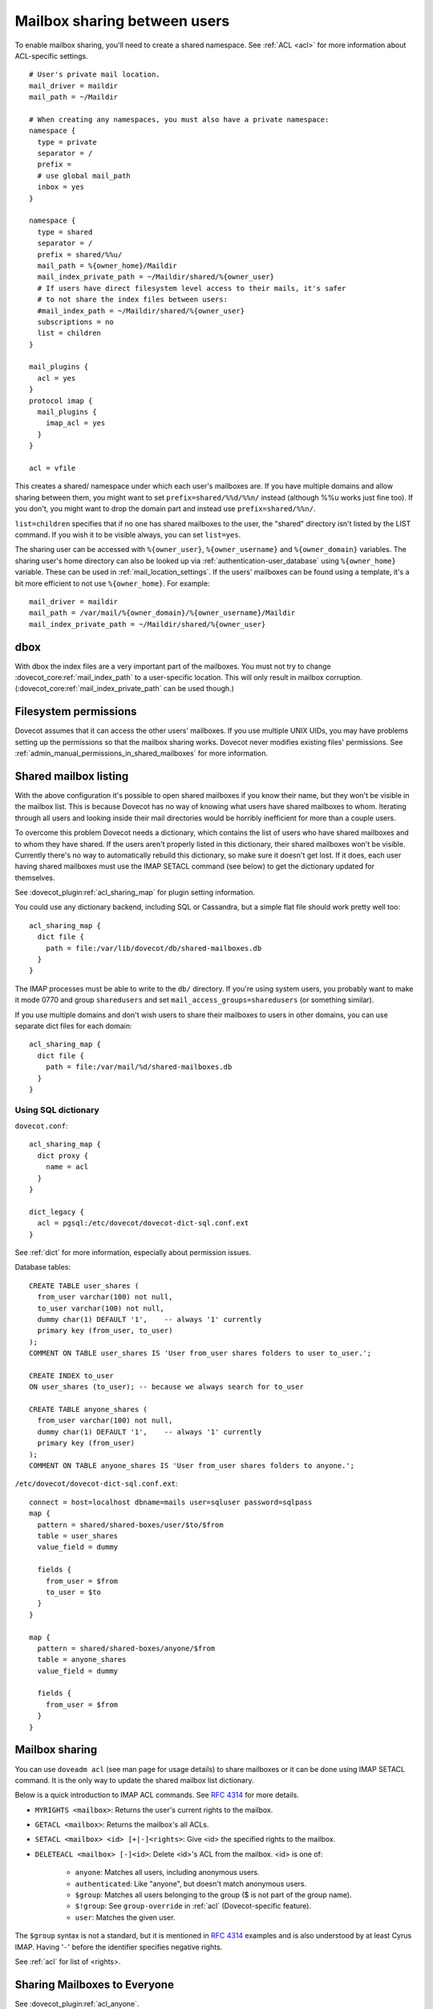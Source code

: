 .. _user_shared_mailboxes:

=============================
Mailbox sharing between users
=============================

To enable mailbox sharing, you'll need to create a shared namespace. See
:ref:`ACL <acl>` for more information about ACL-specific settings.

::

   # User's private mail location.
   mail_driver = maildir
   mail_path = ~/Maildir

   # When creating any namespaces, you must also have a private namespace:
   namespace {
     type = private
     separator = /
     prefix =
     # use global mail_path
     inbox = yes
   }

   namespace {
     type = shared
     separator = /
     prefix = shared/%%u/
     mail_path = %{owner_home}/Maildir
     mail_index_private_path = ~/Maildir/shared/%{owner_user}
     # If users have direct filesystem level access to their mails, it's safer
     # to not share the index files between users:
     #mail_index_path = ~/Maildir/shared/%{owner_user}
     subscriptions = no
     list = children
   }

   mail_plugins {
     acl = yes
   }
   protocol imap {
     mail_plugins {
       imap_acl = yes
     }
   }

   acl = vfile

This creates a shared/ namespace under which each user's mailboxes are.
If you have multiple domains and allow sharing between them, you might
want to set ``prefix=shared/%%d/%%n/`` instead (although %%u works just
fine too). If you don't, you might want to drop the domain part and
instead use ``prefix=shared/%%n/``.

``list=children`` specifies that if no one has shared mailboxes to the
user, the "shared" directory isn't listed by the LIST command. If you
wish it to be visible always, you can set ``list=yes``.

The sharing user can be accessed with ``%{owner_user}``, ``%{owner_username}``
and ``%{owner_domain}`` variables. The sharing user's home directory can also
be looked up via :ref:`authentication-user_database` using ``%{owner_home}``
variable. These can be used in :ref:`mail_location_settings`.
If the users' mailboxes can be found using a template, it's a bit more
efficient to not use ``%{owner_home}``. For example:

::

     mail_driver = maildir
     mail_path = /var/mail/%{owner_domain}/%{owner_username}/Maildir
     mail_index_private_path = ~/Maildir/shared/%{owner_user}


dbox
----

With dbox the index files are a very important part of the mailboxes.
You must not try to change :dovecot_core:ref:`mail_index_path` to a
user-specific location. This will only result in mailbox corruption.
(:dovecot_core:ref:`mail_index_private_path` can be used though.)

Filesystem permissions
----------------------

Dovecot assumes that it can access the other users' mailboxes. If you
use multiple UNIX UIDs, you may have problems setting up the permissions
so that the mailbox sharing works. Dovecot never modifies existing
files' permissions. See :ref:`admin_manual_permissions_in_shared_mailboxes`
for more information.


.. _user_shared_mailboxes_shared_mailbox_listing:

Shared mailbox listing
----------------------

With the above configuration it's possible to open shared mailboxes if
you know their name, but they won't be visible in the mailbox list. This
is because Dovecot has no way of knowing what users have shared
mailboxes to whom. Iterating through all users and looking inside their
mail directories would be horribly inefficient for more than a couple
users.

To overcome this problem Dovecot needs a dictionary, which contains the
list of users who have shared mailboxes and to whom they have shared. If
the users aren't properly listed in this dictionary, their shared
mailboxes won't be visible. Currently there's no way to automatically
rebuild this dictionary, so make sure it doesn't get lost. If it does,
each user having shared mailboxes must use the IMAP SETACL command (see
below) to get the dictionary updated for themselves.

See :dovecot_plugin:ref:`acl_sharing_map` for plugin setting information.

You could use any dictionary backend, including SQL or Cassandra, but a
simple flat file should work pretty well too:

::

   acl_sharing_map {
     dict file {
       path = file:/var/lib/dovecot/db/shared-mailboxes.db
     }
   }

The IMAP processes must be able to write to the ``db/`` directory. If
you're using system users, you probably want to make it mode 0770 and
group ``sharedusers`` and set ``mail_access_groups=sharedusers`` (or
something similar).

If you use multiple domains and don't wish users to share their
mailboxes to users in other domains, you can use separate dict files for
each domain:

::

   acl_sharing_map {
     dict file {
       path = file:/var/mail/%d/shared-mailboxes.db
     }
   }

Using SQL dictionary
~~~~~~~~~~~~~~~~~~~~

``dovecot.conf``:

::

   acl_sharing_map {
     dict proxy {
       name = acl
     }
   }

   dict_legacy {
     acl = pgsql:/etc/dovecot/dovecot-dict-sql.conf.ext
   }

See :ref:`dict` for more information, especially about permission issues.

Database tables:

::

   CREATE TABLE user_shares (
     from_user varchar(100) not null,
     to_user varchar(100) not null,
     dummy char(1) DEFAULT '1',    -- always '1' currently
     primary key (from_user, to_user)
   );
   COMMENT ON TABLE user_shares IS 'User from_user shares folders to user to_user.';

   CREATE INDEX to_user
   ON user_shares (to_user); -- because we always search for to_user

   CREATE TABLE anyone_shares (
     from_user varchar(100) not null,
     dummy char(1) DEFAULT '1',    -- always '1' currently
     primary key (from_user)
   );
   COMMENT ON TABLE anyone_shares IS 'User from_user shares folders to anyone.';

``/etc/dovecot/dovecot-dict-sql.conf.ext``:

::

   connect = host=localhost dbname=mails user=sqluser password=sqlpass
   map {
     pattern = shared/shared-boxes/user/$to/$from
     table = user_shares
     value_field = dummy

     fields {
       from_user = $from
       to_user = $to
     }
   }

   map {
     pattern = shared/shared-boxes/anyone/$from
     table = anyone_shares
     value_field = dummy

     fields {
       from_user = $from
     }
   }

Mailbox sharing
---------------

You can use ``doveadm acl`` (see man page for usage details) to share mailboxes
or it can be done using IMAP SETACL command. It is
the only way to update the shared mailbox list dictionary.

Below is a quick introduction to IMAP ACL commands. See :rfc:`4314`
for more details.

-  ``MYRIGHTS <mailbox>``: Returns the user's current rights to the mailbox.

-  ``GETACL <mailbox>``: Returns the mailbox's all ACLs.

-  ``SETACL <mailbox> <id> [+|-]<rights>``: Give <id> the specified rights
   to the mailbox.

-  ``DELETEACL <mailbox> [-]<id>``: Delete <id>'s ACL from the mailbox.
   <id> is one of:

        -  ``anyone``: Matches all users, including anonymous users.

        -  ``authenticated``: Like "anyone", but doesn't match anonymous users.

        -  ``$group``: Matches all users belonging to the group ($ is not part of
           the group name).

        -  ``$!group``: See ``group-override`` in :ref:`acl`
           (Dovecot-specific feature).

        -  ``user``: Matches the given user.

The ``$group`` syntax is not a standard, but it is mentioned in :rfc:`4314`
examples and is also understood by at least Cyrus IMAP. Having '``-``'
before the identifier specifies negative rights.

See :ref:`acl` for list of <rights>.

Sharing Mailboxes to Everyone
-----------------------------

See :dovecot_plugin:ref:`acl_anyone`.

Note that you can also do this only for some users by using the second
table "``anyone_shares``". Every user listed in this table shares his
folders with everyone. See also :ref:`userdb extra
field <authentication-password_database_extra_fields>`.

IMAP ACL examples
-----------------

Let's begin with some simple example that first gives "read" and
"lookup" rights, and later adds "write-seen" right:

::

   1 SETACL Work user@domain rl
   1 OK Setacl complete.

   2 SETACL Work user@domain +s
   2 OK Setacl complete.

   3 GETACL Work
   * ACL "Work" "user@domain" lrs "myself" lrwstipekxacd
   3 OK Getacl completed.

Let's see how negative rights work by testing it on ourself. See how we
initially have "lookup" right, but later we don't:

::

   1 MYRIGHTS Work
   * MYRIGHTS "Work" lrwstipekxacd
   1 OK Myrights completed.

   2 SETACL Work -myself l
   2 OK Setacl complete.

   3 GETACL Work
   * ACL "Work" "-myself" l "user@domain" lr "myself" lrwstipekxacd
   3 OK Getacl completed.

   4 myrights Work
   * MYRIGHTS "Work" rwstipekxacd
   4 OK Myrights completed.

Troubleshooting
---------------

-  Make sure the ``%`` and ``%%`` variables are specified correctly in the
   namespace location. :dovecot_core:ref:`log_debug = category=mail <log_debug>` will help you see if Dovecot
   is trying to access correct paths.

-  ``doveadm acl debug -u user@domain shared/user/box`` can be helpful
   in figuring out why a mailbox can't be accessed.
